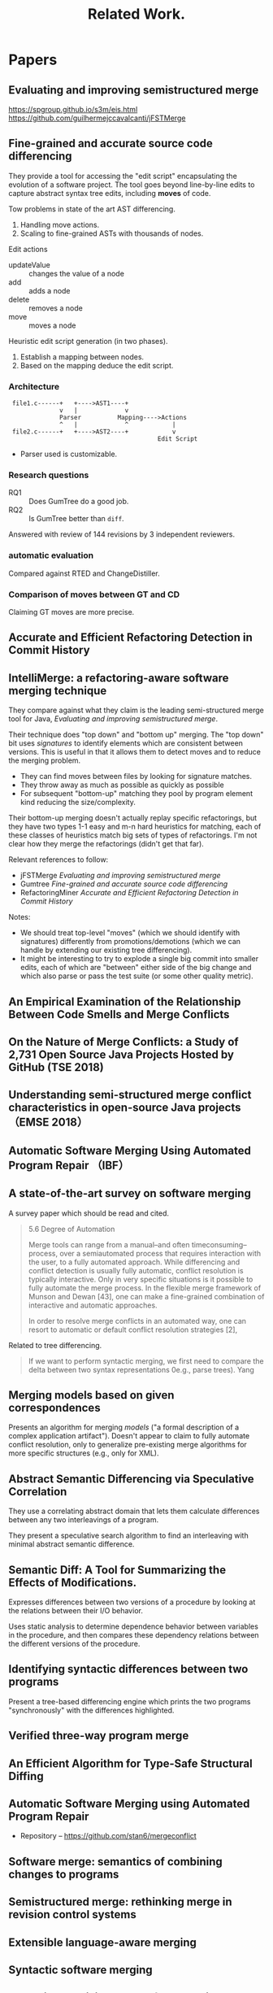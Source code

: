 #+Title: Related Work.

* Papers
** Evaluating and improving semistructured merge
https://spgroup.github.io/s3m/eis.html
https://github.com/guilhermejccavalcanti/jFSTMerge

** Fine-grained and accurate source code differencing
 They provide a tool for accessing the "edit script" encapsulating the
 evolution of a software project.  The tool goes beyond line-by-line
 edits to capture abstract syntax tree edits, including *moves* of
 code.

 Tow problems in state of the art AST differencing.
 1. Handling move actions.
 2. Scaling to fine-grained ASTs with thousands of nodes.

 Edit actions
 - updateValue :: changes the value of a node
 - add :: adds a node
 - delete :: removes a node
 - move :: moves a node

 Heuristic edit script generation (in two phases).
 1. Establish a mapping between nodes.
 2. Based on the mapping deduce the edit script.

*** Architecture
 :  file1.c------+   +---->AST1----+
 :               v   |             v
 :               Parser          Mapping---->Actions
 :               ^   |             ^            |
 :  file2.c------+   +---->AST2----+            v
 :                                          Edit Script

 - Parser used is customizable.

*** \sect 5.1 Research questions
 - RQ1 :: Does GumTree do a good job.
 - RQ2 :: Is GumTree better than =diff=.

 Answered with review of 144 revisions by 3 independent reviewers.

*** \sect 5.2 automatic evaluation
 Compared against RTED and ChangeDistiller.

*** \sect 5.3 Comparison of moves between GT and CD
 Claiming GT moves are more precise.
** Accurate and Efficient Refactoring Detection in Commit History
** IntelliMerge: a refactoring-aware software merging technique
They compare against what they claim is the leading semi-structured
merge tool for Java, [[*Evaluating and improving semistructured merge][Evaluating and improving semistructured merge]].

Their technique does "top down" and "bottom up" merging.  The "top
down" bit uses /signatures/ to identify elements which are consistent
between versions.  This is useful in that it allows them to detect
moves and to reduce the merging problem.
- They can find moves between files by looking for signature matches.
- They throw away as much as possible as quickly as possible
- For subsequent "bottom-up" matching they pool by program element
  kind reducing the size/complexity.

Their bottom-up merging doesn't actually replay specific refactorings,
but they have two types 1-1 easy and m-n hard heuristics for matching,
each of these classes of heuristics match big sets of types of
refactorings.  I'm not clear how they merge the refactorings (didn't
get that far).

Relevant references to follow:
- jFSTMerge [[*Evaluating and improving semistructured merge][Evaluating and improving semistructured merge]]
- Gumtree [[*Fine-grained and accurate source code differencing][Fine-grained and accurate source code differencing]]
- RefactoringMiner [[*Accurate and Efficient Refactoring Detection in Commit History][Accurate and Efficient Refactoring Detection in Commit History]]

Notes:
- We should treat top-level "moves" (which we should identify with
  signatures) differently from promotions/demotions (which we can
  handle by extending our existing tree differencing).
- It might be interesting to try to explode a single big commit into
  smaller edits, each of which are "between" either side of the big
  change and which also parse or pass the test suite (or some other
  quality metric).

** An Empirical Examination of the Relationship Between Code Smells and Merge Conflicts

** On the Nature of Merge Conflicts: a Study of 2,731 Open Source Java Projects Hosted by GitHub (TSE 2018)

** Understanding semi-structured merge conflict characteristics in open-source Java projects （EMSE 2018）

** Automatic Software Merging Using Automated Program Repair （IBF）

** A state-of-the-art survey on software merging
  :PROPERTIES:
  :TITLE:    A state-of-the-art survey on software merging
  :BTYPE:    article
  :CUSTOM_ID: mens2002state
  :AUTHOR:   Mens, Tom
  :JOURNAL:  IEEE transactions on software engineering
  :VOLUME:   28
  :NUMBER:   5
  :PAGES:    449--462
  :YEAR:     2002
  :PUBLISHER: IEEE
  :END:

A survey paper which should be read and cited.
#+begin_quote
5.6    Degree of Automation

Merge tools can range from a manual--and often timeconsuming--process,
over a semiautomated process that requires interaction with the user,
to a fully automated approach. While differencing and conflict
detection is usually fully automatic, conflict resolution is typically
interactive. Only in very specific situations is it possible to fully
automate the merge process. In the flexible merge framework of Munson
and Dewan [43], one can make a fine-grained combination of interactive
and automatic approaches.

In order to resolve merge conflicts in an automated way, one can
resort to automatic or default conflict resolution strategies [2],
[42], [43]. For example, if all changes are tagged with a timestamp,
we can decide to keep the entity with the most recent timestamp in
case of a conflict.  Another strategy would be to keep a list of user
priorities and the change by the user with the highest priority is
included in the result.n

Although using default resolution strategies is useful, it is not
foolproof. Occasionally, the proposed solution needs to be revised
manually after the merge has been performed because the merge tool
took the wrong decision. Additionally, some conflicts are too complex
to be resolved in an automatic way. For these conflicts, user
interaction will always be required.
#+end_quote

Related to tree differencing.
#+begin_quote
If we want to perform syntactic merging, we first need to compare the
delta between two syntax representations 0e.g., parse trees). Yang
[66] describes a comparison tool for detecting syntactic differences
between programs. An example of a syntactic delta algorithm
specifically destined to find the difference between UML TM diagrams
is the Rational Rose TM Visual Differencing tool.

If we prefer semantic merging, we need to calculate semantic
differences between two versions of a program.  This is achieved by
Semantic Diff [31], which expresses its results in terms of the
observable input-output behavior.
#+end_quote

** Merging models based on given correspondences
  :PROPERTIES:
  :TITLE:    Merging models based on given correspondences
  :BTYPE:    inproceedings
  :CUSTOM_ID: pottinger2003merging
  :AUTHOR:   Pottinger, Rachel A and Bernstein, Philip A
  :BOOKTITLE: Proceedings of the 29th international conference on Very large data bases-Volume 29
  :PAGES:    862--873
  :YEAR:     2003
  :ORGANIZATION: VLDB Endowment
  :END:
Presents an algorithm for merging /models/ ("a formal description of a
complex application artifact").  Doesn't appear to claim to fully
automate conflict resolution, only to generalize pre-existing merge
algorithms for more specific structures (e.g., only for XML).

** Abstract Semantic Differencing via Speculative Correlation
  :PROPERTIES:
  :TITLE:    Abstract Semantic Differencing via Speculative Correlation
  :BTYPE:    inproceedings
  :CUSTOM_ID: Partush:2014:ASD:2660193.2660245
  :AUTHOR:   Partush, Nimrod and Yahav, Eran
  :BOOKTITLE: Proceedings of the 2014 ACM International Conference on Object Oriented Programming Systems Languages \& Applications
  :SERIES:   OOPSLA '14
  :YEAR:     2014
  :ISBN:     978-1-4503-2585-1
  :LOCATION: Portland, Oregon, USA
  :PAGES:    811--828
  :NUMPAGES: 18
  :URL:      http://doi.acm.org/10.1145/2660193.2660245
  :DOI:      10.1145/2660193.2660245
  :ACMID:    2660245
  :PUBLISHER: ACM
  :ADDRESS:  New York, NY, USA
  :KEYWORDS: abstract interpretation, differential analysis, equivalence checking, numerical domains, patches, semantic diff
  :END:
They use a correlating abstract domain that lets them calculate
differences between any two interleavings of a program.

They present a speculative search algorithm to find an interleaving
with minimal abstract semantic difference.
** Semantic Diff: A Tool for Summarizing the Effects of Modifications.
  :PROPERTIES:
  :TITLE:    Semantic Diff: A Tool for Summarizing the Effects of Modifications.
  :BTYPE:    inproceedings
  :CUSTOM_ID: jackson1994semantic
  :AUTHOR:   Jackson, Daniel and Ladd, David A and others
  :BOOKTITLE: ICSM
  :VOLUME:   94
  :PAGES:    243--252
  :YEAR:     1994
  :END:
Expresses differences between two versions of a procedure by looking
at the relations between their I/O behavior.

Uses static analysis to determine dependence behavior between
variables in the procedure, and then compares these dependency
relations between the different versions of the procedure.
** Identifying syntactic differences between two programs
  :PROPERTIES:
  :TITLE:    Identifying syntactic differences between two programs
  :BTYPE:    article
  :CUSTOM_ID: yang1991identifying
  :AUTHOR:   Yang, Wuu
  :JOURNAL:  Software: Practice and Experience
  :VOLUME:   21
  :NUMBER:   7
  :PAGES:    739--755
  :YEAR:     1991
  :PUBLISHER: Wiley Online Library
  :END:
Present a tree-based differencing engine which prints the two programs
"synchronously" with the differences highlighted.
** Verified three-way program merge
** An Efficient Algorithm for Type-Safe Structural Diffing
** Automatic Software Merging using Automated Program Repair
- Repository -- https://github.com/stan6/mergeconflict
** Software merge: semantics of combining changes to programs
** Semistructured merge: rethinking merge in revision control systems
** Extensible language-aware merging
** Syntactic software merging
** Balancing precision and performance in structured merge
Why do no practical structured-merge tools exist for mainstream
programming languages?
1. tools must commit to a particular language, so have to use a
   different tool for every language
2. structured merge algorithms are typically cubic

Their solution to speed issues is to "auto-tune" their merge algorithm
and only do structured when a conflict is detected.

Important to note that structured merge can help by understanding when
movement can be semantics preserving.  E.g., order of definition of
methods doesn't matter.

Language-specific properties useful for structured merge
- order does or does not matter for children of different elements
- some elements have a fixed number of children

Figure 1 has good examples of semantics mattering.
- it can realize conflicts aren't real
- it can find conflicts *not* found by line-based perge

Notes data-flow can be useful.  Consider LLVM-assisted merge?

Section 3.2.1 gives implementation details.  Could be useful if we
decide to implement something similar.

Results
- 60% more conflicts detected than unstructured (because of ordering
  things), with 21% fewer lines of conflict (smaller conflicts)
- 5% of changed files can not be merged with normal merge, 2% with
  structured merge

** The life-cycle of merge conflicts: processes, barriers, and strategies
Conducted semi-structured interviews with developers to discuss
merges.
- developers defer responding to conflicts based on their perception
  of the complexity, this deferral affects the whole team
- developers visually view code to evaluate their resolution
- perceptions alter the impact of tools to aid in merge

General notes and background
- Report conflicts in 19% of all merges
- Developers are more concerned with the complexity of the merged code
  over the size of the conflicts to be resolved
- discussion of other "operations-based merging" techniques which
  record and replay series of edits to good effect (requires editor
  integration)

Interview results
- in developer "evaluation phase" some just compile, some also test,
  some manually review
- some developers use tools like "pager duty" to get notices of
  conflicts so they can quickly push fixes so they don't get "broken
  code"
- some monitor commits to avoid conflicts in VC because they don't
  understand git
- developers interested in merging quickly to avoid things getting
  worse
** A Study of Merge-Conflict Resolutions in Open-Source Software
Chalmers university of technology Masters Thesis.

See also [[*Comprehending How Merge Conflicts Developed in an Open Source Software Project][Comprehending How Merge Conflicts Developed in an Open Source Software Project]].

** Comprehending How Merge Conflicts Developed in an Open Source Software Project
** Integrating noninterfering versions of programs
First Reps publication with his wife.

Cite related to merging and automatic merge conflict resolution.

** Identifying the semantic and textual differences between two versions of a program
** Using semantic differencing to reduce the cost of regression testing

* Patents
** Automatic synchronization conflict resolution 
https://patents.google.com/patent/US20110218964A1/en

Differences noticed between two computing devices.  Then "rule-based"
conflict resolution is performed ("based at least in part on a type of
the change" made at each computing device) to resolve the conflicts,
and a notice of the resolution is sent to the second computing device.

** Digital document change conflict resolution
https://patents.google.com/patent/US20160034433A1/en

Resolve conflicts by asking the user or by applying "conflict
resolution rule(s)" to choose between the first and second changes.

** Automatic conflict resolution 
https://patents.google.com/patent/US20110004702A1/en

A file of condition/action tuples is read and used to pre-process
conflicting files before a merge is performed.

** Collaborative model for software systems with synchronization submodel with merge feature, automatic conflict resolution and isolation of potential changes for reuse
https://patents.google.com/patent/US6678882B1/en

This looks related, but super-high level and vague.  Lots of talk of
human actors collaborating by sharing objects.

** Automated merging in a software development environment 
https://patents.google.com/patent/US20090210852A1/en

Talks a lot about "worklists" of elements which should and should not
be merged.  Only talk about conflicts is manual.

** Pre-merge conflict avoidance 
https://patents.google.com/patent/US20130036400A1/en

A system to notify a developer (presumably on commit) that there are
potentially conflicting changes in other developers versions of the
code.

